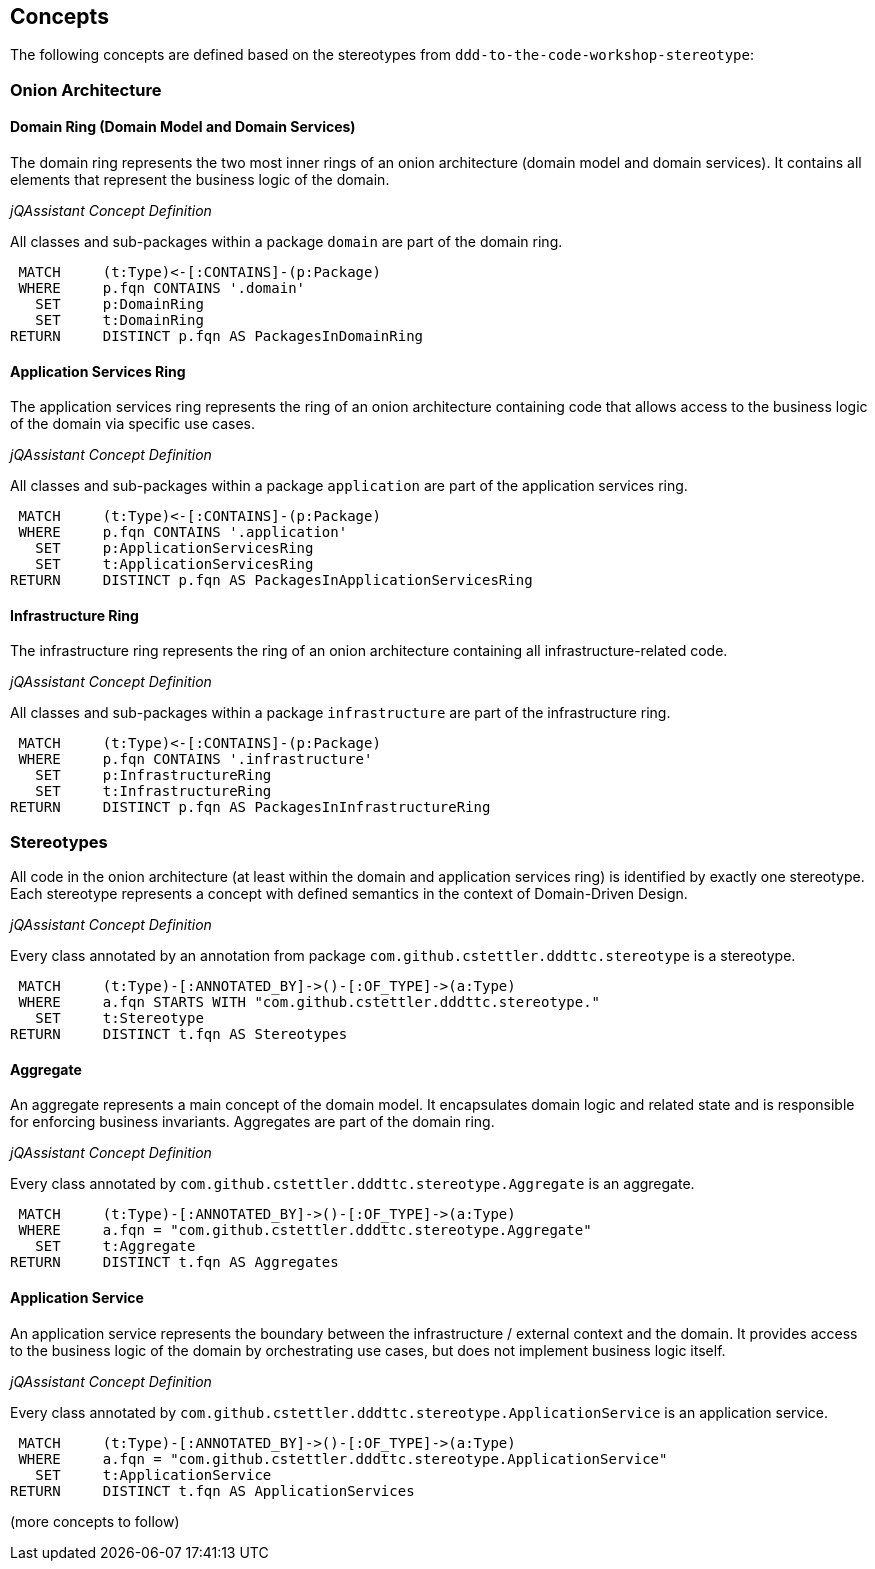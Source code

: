 == Concepts

The following concepts are defined based on the stereotypes from `ddd-to-the-code-workshop-stereotype`:


=== Onion Architecture

==== Domain Ring (Domain Model and Domain Services)

The domain ring represents the two most inner rings of an onion architecture (domain model and domain services). It
contains all elements that represent the business logic of the domain.

_jQAssistant Concept Definition_
[[dddttc:DomainRingConcept]]
.All classes and sub-packages within a package `domain` are part of the domain ring.
[source,cypher,role=concept]
----
 MATCH     (t:Type)<-[:CONTAINS]-(p:Package)
 WHERE     p.fqn CONTAINS '.domain'
   SET     p:DomainRing
   SET     t:DomainRing
RETURN     DISTINCT p.fqn AS PackagesInDomainRing
----

==== Application Services Ring

The application services ring represents the ring of an onion architecture containing code that allows access to the
business logic of the domain via specific use cases.

_jQAssistant Concept Definition_
[[dddttc:ApplicationServicesRingConcept]]
.All classes and sub-packages within a package `application` are part of the application services ring.
[source,cypher,role=concept]
----
 MATCH     (t:Type)<-[:CONTAINS]-(p:Package)
 WHERE     p.fqn CONTAINS '.application'
   SET     p:ApplicationServicesRing
   SET     t:ApplicationServicesRing
RETURN     DISTINCT p.fqn AS PackagesInApplicationServicesRing
----

==== Infrastructure Ring

The infrastructure ring represents the ring of an onion architecture containing all infrastructure-related code.

_jQAssistant Concept Definition_
[[dddttc:InfrastructureRingConcept]]
.All classes and sub-packages within a package `infrastructure` are part of the infrastructure ring.
[source,cypher,role=concept]
----
 MATCH     (t:Type)<-[:CONTAINS]-(p:Package)
 WHERE     p.fqn CONTAINS '.infrastructure'
   SET     p:InfrastructureRing
   SET     t:InfrastructureRing
RETURN     DISTINCT p.fqn AS PackagesInInfrastructureRing
----


=== Stereotypes

All code in the onion architecture (at least within the domain and application services ring) is identified by exactly
one stereotype. Each stereotype represents a concept with defined semantics in the context of Domain-Driven Design.

_jQAssistant Concept Definition_
[[dddttc:StereotypeConcept]]
.Every class annotated by an annotation from package `com.github.cstettler.dddttc.stereotype` is a stereotype.
[source,cypher,role=concept]
----
 MATCH     (t:Type)-[:ANNOTATED_BY]->()-[:OF_TYPE]->(a:Type)
 WHERE     a.fqn STARTS WITH "com.github.cstettler.dddttc.stereotype."
   SET     t:Stereotype
RETURN     DISTINCT t.fqn AS Stereotypes
----

==== Aggregate

An aggregate represents a main concept of the domain model. It encapsulates domain logic and related state and is
responsible for enforcing business invariants. Aggregates are part of the domain ring.

_jQAssistant Concept Definition_
[[dddttc:AggregateConcept]]
.Every class annotated by `com.github.cstettler.dddttc.stereotype.Aggregate` is an aggregate.
[source,cypher,role=concept]
----
 MATCH     (t:Type)-[:ANNOTATED_BY]->()-[:OF_TYPE]->(a:Type)
 WHERE     a.fqn = "com.github.cstettler.dddttc.stereotype.Aggregate"
   SET     t:Aggregate
RETURN     DISTINCT t.fqn AS Aggregates
----


==== Application Service

An application service represents the boundary between the infrastructure / external context and the domain. It provides
access to the business logic of the domain by orchestrating use cases, but does not implement business logic itself.

_jQAssistant Concept Definition_
[[dddttc:ApplicationServiceConcept]]
.Every class annotated by `com.github.cstettler.dddttc.stereotype.ApplicationService` is an application service.
[source,cypher,role=concept]
----
 MATCH     (t:Type)-[:ANNOTATED_BY]->()-[:OF_TYPE]->(a:Type)
 WHERE     a.fqn = "com.github.cstettler.dddttc.stereotype.ApplicationService"
   SET     t:ApplicationService
RETURN     DISTINCT t.fqn AS ApplicationServices
----

(more concepts to follow)
